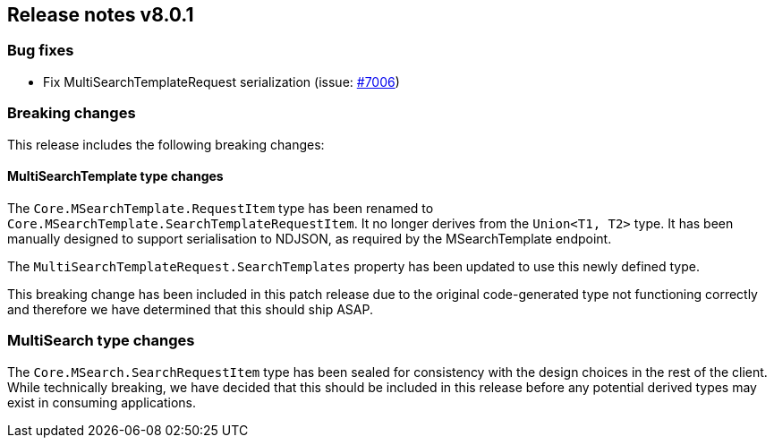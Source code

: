 [[release-notes-8.0.1]]
== Release notes v8.0.1

[discrete]
=== Bug fixes

- Fix MultiSearchTemplateRequest serialization (issue: 
https://github.com/elastic/elasticsearch-net/issues/7006[#7006])

[discrete]
=== Breaking changes

This release includes the following breaking changes:

[discrete]
==== MultiSearchTemplate type changes

The `Core.MSearchTemplate.RequestItem` type has been renamed to
`Core.MSearchTemplate.SearchTemplateRequestItem`. It no longer derives from the 
`Union<T1, T2>` type. It has been manually designed to support serialisation to 
NDJSON, as required by the MSearchTemplate endpoint.

The `MultiSearchTemplateRequest.SearchTemplates` property has been updated to 
use this newly defined type.

This breaking change has been included in this patch release due to the 
original code-generated type not functioning correctly and therefore we have 
determined that this should ship ASAP.

[discrete]
=== MultiSearch type changes

The `Core.MSearch.SearchRequestItem` type has been sealed for consistency with 
the design choices in the rest of the client. While technically breaking, we 
have decided that this should be included in this release before any potential 
derived types may exist in consuming applications.